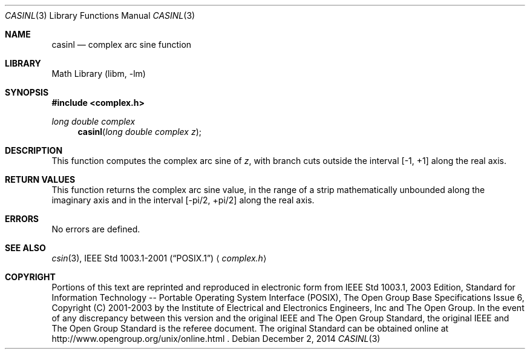 .\" $NetBSD: casin.3,v 1.3 2013/01/29 02:05:09 matt Exp $
.\" Copyright (c) 2001-2003 The Open Group, All Rights Reserved
.Dd December 2, 2014
.Dt CASINL 3
.Os
.Sh NAME
.Nm casinl
.Nd complex arc sine function
.Sh LIBRARY
.Lb libm
.Sh SYNOPSIS
.In complex.h
.Ft long double complex
.Fn casinl "long double complex z"
.Sh DESCRIPTION
This function computes the complex arc sine of
.Ar z ,
with branch cuts outside the interval [\-1,\ +1] along the
real axis.
.Sh RETURN VALUES
This function returns the complex arc sine value, in the range
of a strip mathematically unbounded along the imaginary
axis and in the interval [\-pi/2,\ +pi/2] along the
real axis.
.Sh ERRORS
No errors are defined.
.Sh SEE ALSO
.Xr csin 3 ,
.St -p1003.1-2001
.Aq Pa complex.h
.Sh COPYRIGHT
Portions of this text are reprinted and reproduced in electronic form
from IEEE Std 1003.1, 2003 Edition, Standard for Information Technology
-- Portable Operating System Interface (POSIX), The Open Group Base
Specifications Issue 6, Copyright (C) 2001-2003 by the Institute of
Electrical and Electronics Engineers, Inc and The Open Group.
In the
event of any discrepancy between this version and the original IEEE and
The Open Group Standard, the original IEEE and The Open Group Standard
is the referee document.
The original Standard can be obtained online at
http://www.opengroup.org/unix/online.html .
